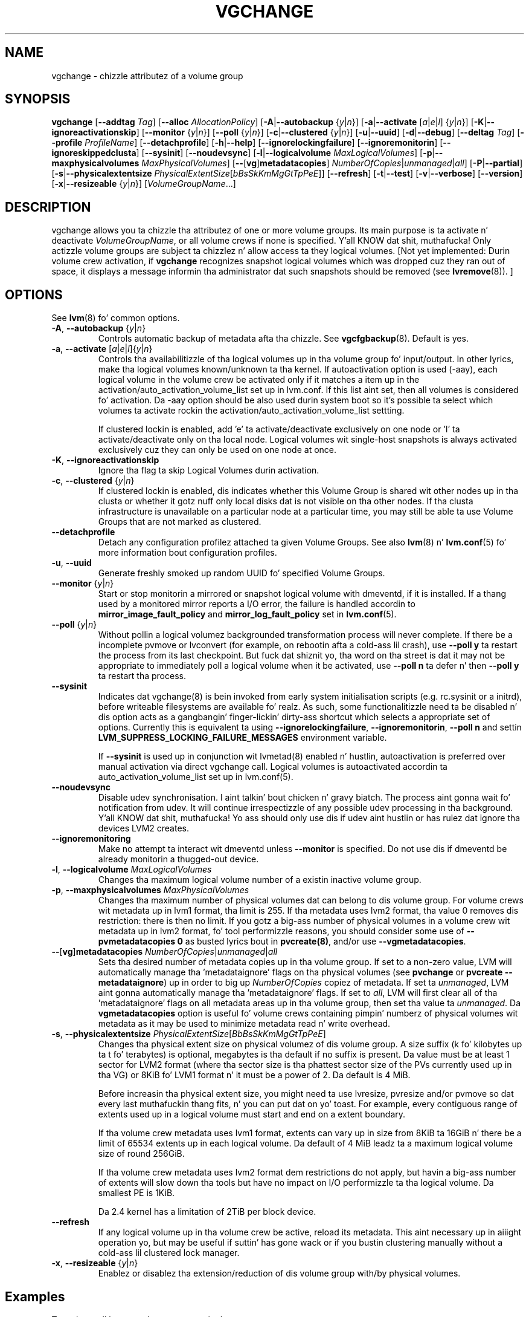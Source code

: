 .TH VGCHANGE 8 "LVM TOOLS 2.02.106(2) (2014-04-10)" "Sistina Software UK" \" -*- nroff -*-
.SH NAME
vgchange \- chizzle attributez of a volume group
.SH SYNOPSIS
.B vgchange
.RB [ \-\-addtag
.IR Tag ]
.RB [ \-\-alloc
.IR AllocationPolicy ]
.RB [ \-A | \-\-autobackup
.RI { y | n }]
.RB [ \-a | \-\-activate
.RI [ a | e | l ]
.RI { y | n }]
.RB [ \-K | \-\-ignoreactivationskip ]
.RB [ \-\-monitor
.RI { y | n }]
.RB [ \-\-poll
.RI { y | n }]
.RB [ \-c | \-\-clustered
.RI { y | n }]
.RB [ \-u | \-\-uuid ]
.RB [ \-d | \-\-debug ]
.RB [ \-\-deltag
.IR Tag ]
.RB [ \-\-profile
.IR ProfileName ]
.RB [ \-\-detachprofile ]
.RB [ \-h | \-\-help ]
.RB [ \-\-ignorelockingfailure ]
.RB [ \-\-ignoremonitorin ]
.RB [ \-\-ignoreskippedclusta ]
.RB [ \-\-sysinit ]
.RB [ \-\-noudevsync ]
.RB [ \-l | \-\-logicalvolume
.IR MaxLogicalVolumes ]
.RB [ -p | \-\-maxphysicalvolumes
.IR MaxPhysicalVolumes ]
.RB [ \-\- [ vg ] metadatacopies ]
.IR NumberOfCopies | unmanaged | all ]
.RB [ \-P | \-\-partial ]
.RB [ \-s | \-\-physicalextentsize
.IR PhysicalExtentSize [ bBsSkKmMgGtTpPeE ]]
.RB [ \-\-refresh ]
.RB [ -t | \-\-test ]
.RB [ \-v | \-\-verbose ]
.RB [ \-\-version ]
.RB [ \-x | \-\-resizeable
.RI { y | n }]
.RI [ VolumeGroupName ...]
.SH DESCRIPTION
vgchange allows you ta chizzle tha attributez of one or more
volume groups. Its main purpose is ta activate n' deactivate
.IR VolumeGroupName ,
or all volume crews if none is specified. Y'all KNOW dat shit, muthafucka!  Only actizzle volume groups
are subject ta chizzlez n' allow access ta they logical volumes.
[Not yet implemented: Durin volume crew activation, if
.B vgchange
recognizes snapshot logical volumes which was dropped cuz they ran
out of space, it displays a message informin tha administrator dat such
snapshots should be removed (see
.BR lvremove (8)).
]
.SH OPTIONS
See \fBlvm\fP(8) fo' common options.
.TP
.BR \-A ", " \-\-autobackup " {" \fIy | \fIn }
Controls automatic backup of metadata afta tha chizzle.  See
.BR vgcfgbackup (8).
Default is yes.
.TP
.BR \-a ", " \-\-activate " [" \fIa | \fIe | \fIl ]{ \fIy | \fIn }
Controls tha availabilitizzle of tha logical volumes up in tha volume
group fo' input/output.
In other lyrics, make tha logical volumes known/unknown ta tha kernel.
If autoactivation option is used (\-aay), each logical volume in
the volume crew be activated only if it matches a item up in the
activation/auto_activation_volume_list set up in lvm.conf. If this
list aint set, then all volumes is considered fo' activation.
Da \-aay option should be also used durin system boot so it's
possible ta select which volumes ta activate rockin the
activation/auto_activation_volume_list settting.
.IP
If clustered lockin is enabled, add 'e' ta activate/deactivate
exclusively on one node or 'l' ta activate/deactivate only
on tha local node.
Logical volumes wit single-host snapshots is always activated
exclusively cuz they can only be used on one node at once.
.TP
.BR \-K ", " \-\-ignoreactivationskip
Ignore tha flag ta skip Logical Volumes durin activation.
.TP
.BR \-c ", " \-\-clustered " {" \fIy | \fIn }
If clustered lockin is enabled, dis indicates whether this
Volume Group is shared wit other nodes up in tha clusta or whether
it gotz nuff only local disks dat is not visible on tha other nodes.
If tha clusta infrastructure is unavailable on a particular node at a
particular time, you may still be able ta use Volume Groups that
are not marked as clustered.
.TP
.BR \-\-detachprofile
Detach any configuration profilez attached ta given Volume Groups.
See also \fBlvm\fP(8) n' \fBlvm.conf\fP(5) fo' more
information bout configuration profiles.
.TP
.BR \-u ", " \-\-uuid
Generate freshly smoked up random UUID fo' specified Volume Groups.
.TP
.BR \-\-monitor " {" \fIy | \fIn }
Start or stop monitorin a mirrored or snapshot logical volume with
dmeventd, if it is installed.
If a thang used by a monitored mirror reports a I/O error,
the failure is handled accordin to
.B mirror_image_fault_policy
and
.B mirror_log_fault_policy
set in
.BR lvm.conf (5).
.TP
.BR \-\-poll " {" \fIy | \fIn }
Without pollin a logical volumez backgrounded transformation process
will never complete.  If there be a incomplete pvmove or lvconvert (for
example, on rebootin afta a cold-ass lil crash), use \fB\-\-poll y\fP ta restart the
process from its last checkpoint.  But fuck dat shiznit yo, tha word on tha street is dat it may not be appropriate to
immediately poll a logical volume when it be activated, use 
\fB\-\-poll n\fP ta defer n' then \fB\-\-poll y\fP ta restart tha process.
.TP
.BR \-\-sysinit
Indicates dat vgchange(8) is bein invoked from early system initialisation
scripts (e.g. rc.sysinit or a initrd), before writeable filesystems are
available fo' realz. As such, some functionalitizzle need ta be disabled n' dis option
acts as a gangbangin' finger-lickin' dirty-ass shortcut which selects a appropriate set of options. Currently
this is equivalent ta using
.BR \-\-ignorelockingfailure ,
.BR \-\-ignoremonitorin ,
.B \-\-poll n
and settin \fBLVM_SUPPRESS_LOCKING_FAILURE_MESSAGES\fP
environment variable.

If \fB\-\-sysinit\fP is used up in conjunction wit lvmetad(8) enabled n' hustlin,
autoactivation is preferred over manual activation via direct vgchange call.
Logical volumes is autoactivated accordin ta auto_activation_volume_list
set up in lvm.conf(5).
.TP
.BR \-\-noudevsync
Disable udev synchronisation. I aint talkin' bout chicken n' gravy biatch. The
process aint gonna wait fo' notification from udev.
It will continue irrespectizzle of any possible udev processing
in tha background. Y'all KNOW dat shit, muthafucka!  Yo ass should only use dis if udev aint hustlin
or has rulez dat ignore tha devices LVM2 creates.
.TP
.BR \-\-ignoremonitoring
Make no attempt ta interact wit dmeventd unless
.BR \-\-monitor
is specified.
Do not use dis if dmeventd be already monitorin a thugged-out device.
.TP
.BR \-l ", " \-\-logicalvolume " " \fIMaxLogicalVolumes
Changes tha maximum logical volume number of a existin inactive
volume group.
.TP
.BR \-p ", " \-\-maxphysicalvolumes " " \fIMaxPhysicalVolumes
Changes tha maximum number of physical volumes dat can belong
to dis volume group.
For volume crews wit metadata up in lvm1 format, tha limit is 255.
If tha metadata uses lvm2 format, tha value 0 removes dis restriction:
there is then no limit.  If you gotz a big-ass number of physical volumes in
a volume crew wit metadata up in lvm2 format, fo' tool performizzle reasons,
you should consider some use of \fB--pvmetadatacopies 0\fP as busted lyrics bout in
\fBpvcreate(8)\fP, and/or use \fB--vgmetadatacopies\fP.
.TP
.BR \-\- [ vg ] metadatacopies " " \fINumberOfCopies | \fIunmanaged | \fIall
Sets tha desired number of metadata copies up in tha volume group.  If set to
a non-zero value, LVM will automatically manage tha 'metadataignore'
flags on tha physical volumes (see \fBpvchange\fP or \fBpvcreate --metadataignore\fP) up in order
to big up \fINumberOfCopies\fP copiez of metadata.  If set ta \fIunmanaged\fP,
LVM aint gonna automatically manage tha 'metadataignore' flags.  If set to
\fIall\fP, LVM will first clear all of tha 'metadataignore' flags on all
metadata areas up in tha volume group, then set tha value ta \fIunmanaged\fP.
Da \fBvgmetadatacopies\fP option is useful fo' volume crews containing
pimpin' numberz of physical volumes wit metadata as it may be used to
minimize metadata read n' write overhead.
.TP
.BR \-s ", " \-\-physicalextentsize " " \fIPhysicalExtentSize [ \fIBbBsSkKmMgGtTpPeE ]
Changes tha physical extent size on physical volumez of dis volume group.
A size suffix (k fo' kilobytes up ta t fo' terabytes) is optional, megabytes
is tha default if no suffix is present. Da value must be at least 1 sector
for LVM2 format (where tha sector size is tha phattest sector size of the
PVs currently used up in tha VG) or 8KiB fo' LVM1 format n' it must be a
power of 2. Da default is 4 MiB.

Before increasin tha physical extent size, you might need ta use lvresize,
pvresize and/or pvmove so dat every last muthafuckin thang fits, n' you can put dat on yo' toast.  For example, every
contiguous range of extents used up in a logical volume must start and
end on a extent boundary.

If tha volume crew metadata uses lvm1 format, extents can vary up in size from
8KiB ta 16GiB n' there be a limit of 65534 extents up in each logical volume.
Da default of 4 MiB leadz ta a maximum logical volume size of round 256GiB.

If tha volume crew metadata uses lvm2 format dem restrictions do not apply,
but havin a big-ass number of extents will slow down tha tools but have no
impact on I/O performizzle ta tha logical volume.  Da smallest PE is 1KiB.

Da 2.4 kernel has a limitation of 2TiB per block device.
.TP
.BR \-\-refresh
If any logical volume up in tha volume crew be active, reload its metadata.
This aint necessary up in aiiight operation yo, but may be useful
if suttin' has gone wack or if you bustin clustering
manually without a cold-ass lil clustered lock manager.
.TP
.BR \-x ", " \-\-resizeable " {" \fIy | \fIn }
Enablez or disablez tha extension/reduction of dis volume group
with/by physical volumes.
.SH Examples
To activate all known volume crews up in tha system:
.sp
.B vgchange -a y

To chizzle tha maximum number of logical volumez of inactizzle volume group
vg00 ta 128.
.sp
.B vgchange -l 128 /dev/vg00


.SH SEE ALSO
.BR lvchange (8),
.BR lvm (8),
.BR vgcreate (8)
